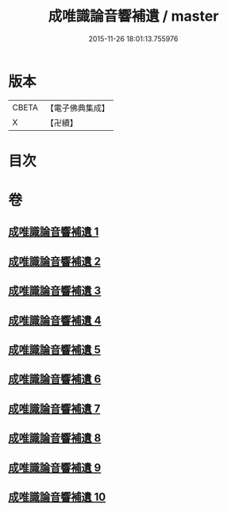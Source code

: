 #+TITLE: 成唯識論音響補遺 / master
#+DATE: 2015-11-26 18:01:13.755976
* 版本
 |     CBETA|【電子佛典集成】|
 |         X|【卍續】    |

* 目次
* 卷
** [[file:KR6n0049_001.txt][成唯識論音響補遺 1]]
** [[file:KR6n0049_002.txt][成唯識論音響補遺 2]]
** [[file:KR6n0049_003.txt][成唯識論音響補遺 3]]
** [[file:KR6n0049_004.txt][成唯識論音響補遺 4]]
** [[file:KR6n0049_005.txt][成唯識論音響補遺 5]]
** [[file:KR6n0049_006.txt][成唯識論音響補遺 6]]
** [[file:KR6n0049_007.txt][成唯識論音響補遺 7]]
** [[file:KR6n0049_008.txt][成唯識論音響補遺 8]]
** [[file:KR6n0049_009.txt][成唯識論音響補遺 9]]
** [[file:KR6n0049_010.txt][成唯識論音響補遺 10]]
